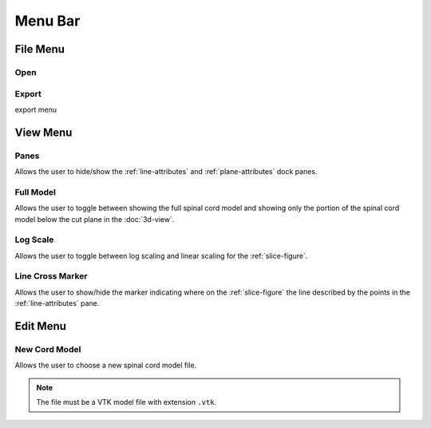 ********
Menu Bar
********

.. _file-menu:

File Menu
=========

.. image:: /_static/file-menu.png

.. _open-item:

Open
----

.. image:: /_static/choose-data-file.png

.. _export:

Export
------

export menu

.. _view-menu:

View Menu
=========

.. image:: /_static/view-menu.png

.. _panes:

Panes
-----

Allows the user to hide/show the :ref:`line-attributes` and :ref:`plane-attributes`
dock panes.

.. _full-model:

Full Model
----------

Allows the user to toggle between showing the full spinal cord model and showing only the
portion of the spinal cord model below the cut plane in the :doc:`3d-view`.

.. _log-scale:

Log Scale
---------

Allows the user to toggle between log scaling and linear scaling for the :ref:`slice-figure`.

.. _line-cross-marker:

Line Cross Marker
-----------------

Allows the user to show/hide the marker indicating where on the :ref:`slice-figure` the line
described by the points in the :ref:`line-attributes` pane.

.. _edit-menu:

Edit Menu
=========

.. image:: /_static/edit-menu.png

.. _new-cord-model:

New Cord Model
--------------

.. image:: /_static/choose-cord-model.png

Allows the user to choose a new spinal cord model file.

.. note::
   The file must be a VTK model file with extension ``.vtk``.